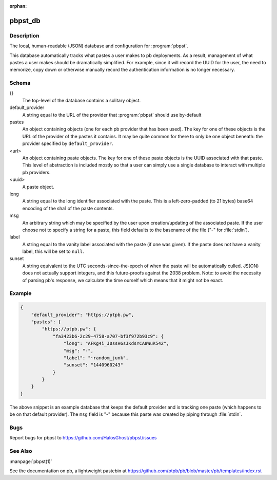 .. Copyright (C) 2015, Sam Stuewe

:orphan:

pbpst_db
========

Description
-----------

The local, human-readable (JSON) database and configuration for :program:`pbpst`.

This database automatically tracks what pastes a user makes to pb deployments.
As a result, management of what pastes a user makes should be dramatically simplified.
For example, since it will record the UUID for the user, the need to memorize, copy down or otherwise manually record the authentication information is no longer necessary.

Schema
------

{}
    The top-level of the database contains a solitary object.

default_provider
    A string equal to the URL of the provider that :program:`pbpst` should use by-default

pastes
    An object containing objects (one for each pb provider that has been used).
    The key for one of these objects is the URL of the provider of the pastes it contains.
    It may be quite common for there to only be one object beneath: the provider specified by ``default_provider``.

<url>
    An object containing paste objects.
    The key for one of these paste objects is the UUID associated with that paste.
    This level of abstraction is included mostly so that a user can simply use a single database to interact with multiple pb providers.

<uuid>
    A paste object.

long
    A string equal to the long identifier associated with the paste.
    This is a left-zero-padded (to 21 bytes) base64 encoding of the sha1 of the paste contents.

msg
    An arbitrary string which may be specified by the user upon creation/updating of the associated paste.
    If the user choose not to specify a string for a paste, this field defaults to the basename of the file ("-" for :file:`stdin`).

label
    A string equal to the vanity label associated with the paste (if one was given).
    If the paste does not have a vanity label, this will be set to ``null``.

sunset
    A string equivalent to the UTC seconds-since-the-epoch of when the paste will be automatically culled.
    JS(ON) does not actually support integers, and this future-proofs against the 2038 problem.
    Note: to avoid the necessity of parsing pb's response, we calculate the time ourself which means that it might not be exact.

Example
-------

.. code:: json

    {
        "default_provider": "https://ptpb.pw",
        "pastes": {
            "https://ptpb.pw": {
                "fa3423b6-2c29-4758-a707-bf3f972b93c9": {
                    "long": "AFKg4i_J0ssH6sJKdsYCA8WuR542",
                    "msg": "-",
                    "label": "~random_junk",
                    "sunset": "1440960243"
                }
            }
        }
    }

The above snippet is an example database that keeps the default provider and is tracking one paste (which happens to be on that default provider).
The ``msg`` field is "-" because this paste was created by piping through :file:`stdin`.

Bugs
----

Report bugs for pbpst to https://github.com/HalosGhost/pbpst/issues

See Also
--------

:manpage:`pbpst(1)`

See the documentation on pb, a lightweight pastebin at https://github.com/ptpb/pb/blob/master/pb/templates/index.rst
